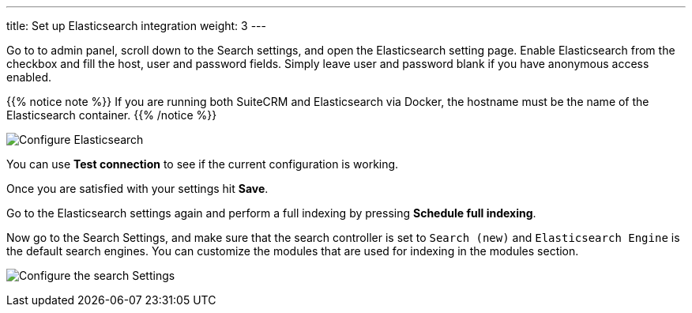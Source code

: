 ---
title: Set up Elasticsearch integration
weight: 3
---

:imagesdir: ./../../../../../images/en/admin/ElasticSearch
:experimental:

Go to to admin panel, scroll down to the Search settings, and open the Elasticsearch setting page.
Enable Elasticsearch from the checkbox and fill the host, user and password fields.
Simply leave user and password blank if you have anonymous access enabled.

{{% notice note %}}
If you are running both SuiteCRM and Elasticsearch via Docker, the hostname must be the name of the Elasticsearch container.
{{% /notice %}}

image:ElasticsearchSearchSetting.png["Configure Elasticsearch"]

You can use btn:[Test connection] to see if the current configuration is working.

Once you are satisfied with your settings hit btn:[Save].

Go to the Elasticsearch settings again and perform a full indexing by pressing btn:[Schedule full indexing].

Now go to the Search Settings, and make sure that the search controller is set to `Search (new)` and
`Elasticsearch Engine` is the default search engines.
You can customize the modules that are used for indexing in the modules section.

image:SearchSettingsForElasticsearch.png["Configure the search Settings"]